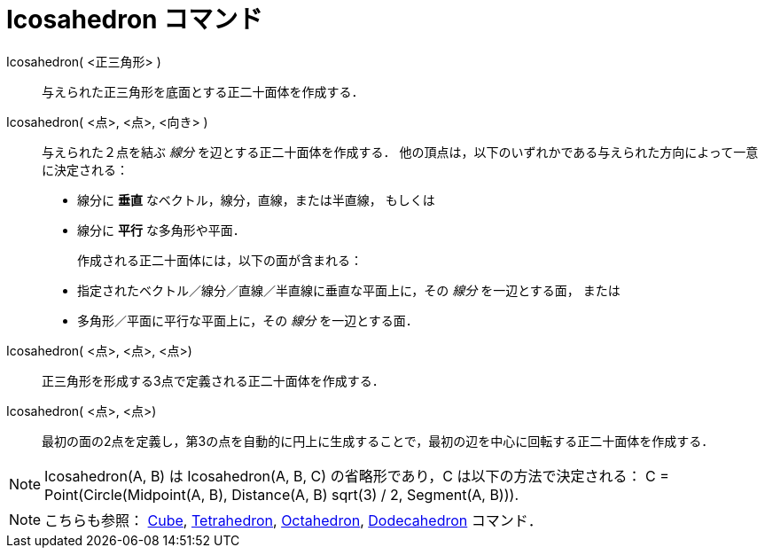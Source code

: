 = Icosahedron コマンド
:page-en: commands/Icosahedron
ifdef::env-github[:imagesdir: /ja/modules/ROOT/assets/images]

Icosahedron( <正三角形> )::
 与えられた正三角形を底面とする正二十面体を作成する．

Icosahedron( <点>, <点>, <向き> )::
  与えられた２点を結ぶ _線分_ を辺とする正二十面体を作成する．
  他の頂点は，以下のいずれかである与えられた方向によって一意に決定される：
  * 線分に *垂直* なベクトル，線分，直線，または半直線， もしくは
  * 線分に *平行* な多角形や平面．
+ 
作成される正二十面体には，以下の面が含まれる：
  * 指定されたベクトル／線分／直線／半直線に垂直な平面上に，その _線分_ を一辺とする面， または
  * 多角形／平面に平行な平面上に，その _線分_ を一辺とする面．

Icosahedron( <点>, <点>, <点>)::
  正三角形を形成する3点で定義される正二十面体を作成する．

Icosahedron( <点>, <点>)::
  最初の面の2点を定義し，第3の点を自動的に円上に生成することで，最初の辺を中心に回転する正二十面体を作成する．

[NOTE]
====

Icosahedron(A, B) は Icosahedron(A, B, C) の省略形であり，C は以下の方法で決定される： C = Point(Circle(Midpoint(A, B),
Distance(A, B) sqrt(3) / 2, Segment(A, B))).

====

[NOTE]
====

こちらも参照： xref:/commands/Cube.adoc[Cube], xref:/commands/Tetrahedron.adoc[Tetrahedron],
xref:/commands/Octahedron.adoc[Octahedron], xref:/commands/Dodecahedron.adoc[Dodecahedron] コマンド．

====
